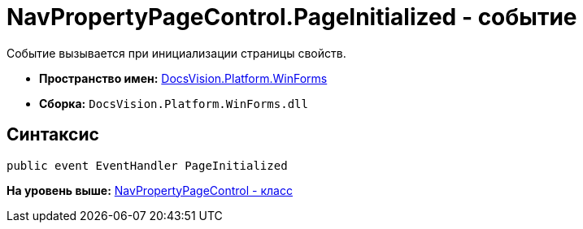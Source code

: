 = NavPropertyPageControl.PageInitialized - событие

Событие вызывается при инициализации страницы свойств.

* [.keyword]*Пространство имен:* xref:WinForms_NS.adoc[DocsVision.Platform.WinForms]
* [.keyword]*Сборка:* [.ph .filepath]`DocsVision.Platform.WinForms.dll`

== Синтаксис

[source,pre,codeblock,language-csharp]
----
public event EventHandler PageInitialized
----

*На уровень выше:* xref:../../../../api/DocsVision/Platform/WinForms/NavPropertyPageControl_CL.adoc[NavPropertyPageControl - класс]
